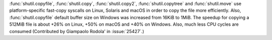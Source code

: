 :func:`shutil.copyfile`, :func:`shutil.copy`, :func:`shutil.copy2`,
:func:`shutil.copytree` and :func:`shutil.move` use platform-specific
fast-copy syscalls on Linux, Solaris and macOS in order to copy the file
more efficiently.
Also, :func:`shutil.copyfile` default buffer size on Windows was increased
from 16KiB to 1MiB. The speedup for copying a 512MiB file is about +26% on
Linux, +50% on macOS and +40% on Windows. Also, much less CPU cycles are
consumed (Contributed by Giampaolo Rodola' in :issue:`25427`.)
